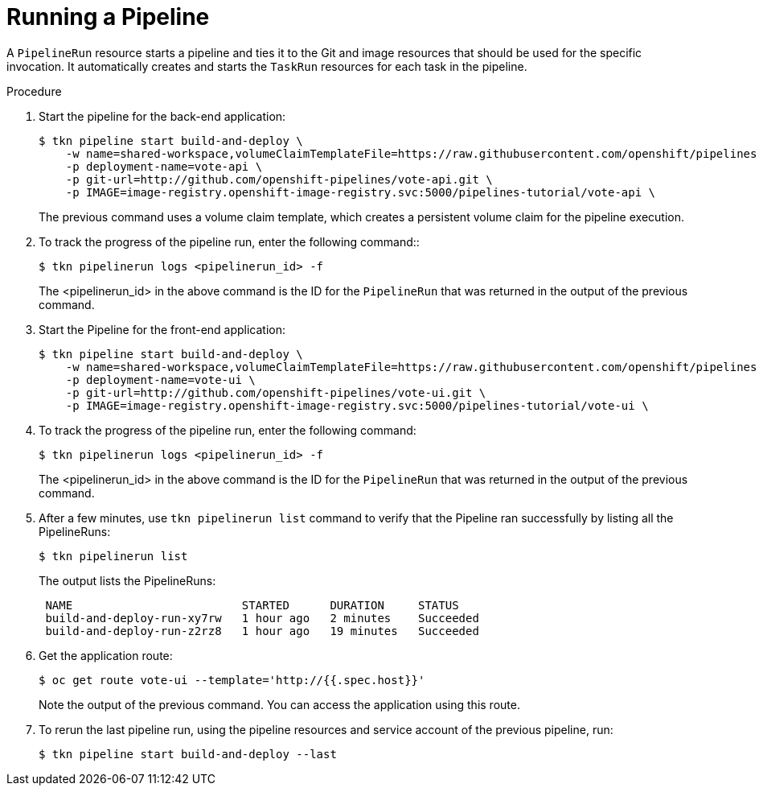// This module is included in the following assembly:
//
// // *openshift_pipelines/creating-applications-with-cicd-pipelines.adoc

:_content-type: PROCEDURE
[id="running-a-pipeline_{context}"]
= Running a Pipeline

A `PipelineRun` resource starts a pipeline and ties it to the Git and image resources that should be used for the specific invocation. It automatically creates and starts the `TaskRun` resources for each task in the pipeline.

[discrete]
.Procedure

. Start the pipeline for the back-end application:
+
----
$ tkn pipeline start build-and-deploy \
    -w name=shared-workspace,volumeClaimTemplateFile=https://raw.githubusercontent.com/openshift/pipelines-tutorial/release-tech-preview-3/01_pipeline/03_persistent_volume_claim.yaml \
    -p deployment-name=vote-api \
    -p git-url=http://github.com/openshift-pipelines/vote-api.git \
    -p IMAGE=image-registry.openshift-image-registry.svc:5000/pipelines-tutorial/vote-api \
----
+
The previous command uses a volume claim template, which creates a persistent volume claim for the pipeline execution.

. To track the progress of the pipeline run, enter the following command::
+
----
$ tkn pipelinerun logs <pipelinerun_id> -f
----
The <pipelinerun_id> in the above command is the ID for the `PipelineRun` that was returned in the output of the previous command.

. Start the Pipeline for the front-end application:
+
----
$ tkn pipeline start build-and-deploy \
    -w name=shared-workspace,volumeClaimTemplateFile=https://raw.githubusercontent.com/openshift/pipelines-tutorial/release-tech-preview-3/01_pipeline/03_persistent_volume_claim.yaml \
    -p deployment-name=vote-ui \
    -p git-url=http://github.com/openshift-pipelines/vote-ui.git \
    -p IMAGE=image-registry.openshift-image-registry.svc:5000/pipelines-tutorial/vote-ui \
----
+
. To track the progress of the pipeline run, enter the following command:
+
----
$ tkn pipelinerun logs <pipelinerun_id> -f
----
The <pipelinerun_id> in the above command is the ID for the `PipelineRun` that was returned in the output of the previous command.

. After a few minutes, use `tkn pipelinerun list` command to verify that the Pipeline ran successfully by listing all the PipelineRuns:
+
----
$ tkn pipelinerun list
----
+
The output lists the PipelineRuns:
+
----

 NAME                         STARTED      DURATION     STATUS
 build-and-deploy-run-xy7rw   1 hour ago   2 minutes    Succeeded
 build-and-deploy-run-z2rz8   1 hour ago   19 minutes   Succeeded
----
. Get the application route:
+
----
$ oc get route vote-ui --template='http://{{.spec.host}}'
----
Note the output of the previous command. You can access the application using this route.

. To rerun the last pipeline run, using the pipeline resources and service account of the previous pipeline, run:
+
----
$ tkn pipeline start build-and-deploy --last
----

